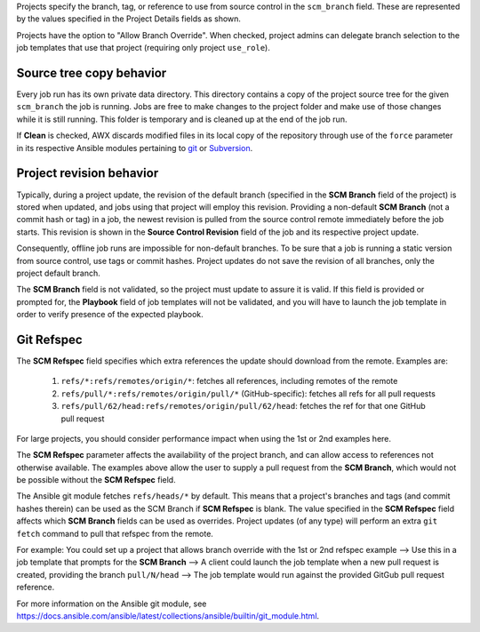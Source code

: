 .. _ug_job_branching:

Projects specify the branch, tag, or reference to use from source control in the ``scm_branch`` field. These are represented by the values specified in the Project Details fields as shown.

.. image:: ../common/images/projects-create-scm-project-branching-emphasized.png

Projects have the option to "Allow Branch Override". When checked, project admins can delegate branch selection to the job templates that use that project (requiring only project ``use_role``). 

.. image:: ../common/images/projects-create-scm-project-branch-override-checked.png



Source tree copy behavior
~~~~~~~~~~~~~~~~~~~~~~~~~~

Every job run has its own private data directory. This directory contains a copy of the project source tree for the given
``scm_branch`` the job is running. Jobs are free to make changes to the project folder and make use of those changes while it is still running. This folder is temporary and is cleaned up at the end of the job run.

If **Clean** is checked, AWX discards modified files in its local copy of the repository through use of the ``force`` parameter in its respective Ansible modules pertaining to `git`_ or `Subversion`_.

.. _`git`: https://docs.ansible.com/ansible/latest/collections/ansible/builtin/git_module.html#parameters
.. _`Subversion`: https://docs.ansible.com/ansible/latest/collections/ansible/builtin/subversion_module.html#parameters

.. image:: ../common/images/projects-create-scm-project-clean-checked.png


Project revision behavior
~~~~~~~~~~~~~~~~~~~~~~~~~~

Typically, during a project update, the revision of the default branch (specified in the **SCM Branch** field of the project)
is stored when updated, and jobs using that project will employ this revision. Providing a non-default **SCM Branch** (not a commit hash or tag) in a job, the newest revision is pulled from the source control remote immediately before the job starts.
This revision is shown in the **Source Control Revision** field of the job and its respective project update.

.. image:: ../common/images/jobs-output-branch-override-example.png

Consequently, offline job runs are impossible for non-default branches. To be sure that a job is running a static version from source control, use tags or commit hashes. Project updates do not save the revision of all branches, only the project default branch.

The **SCM Branch** field is not validated, so the project must update to assure it is valid. If this field is provided or prompted for, the **Playbook** field of job templates will not be validated, and you will have to launch the job template in order to verify presence of the expected playbook.

Git Refspec
~~~~~~~~~~~~

.. index::
   pair: git refspec; templates

The **SCM Refspec** field specifies which extra references the update should download from the remote. Examples are:

 1. ``refs/*:refs/remotes/origin/*``: fetches all references, including remotes of the remote
 2. ``refs/pull/*:refs/remotes/origin/pull/*`` (GitHub-specific): fetches all refs for all pull requests
 3. ``refs/pull/62/head:refs/remotes/origin/pull/62/head``: fetches the ref for that one GitHub pull request

For large projects, you should consider performance impact when using the 1st or 2nd examples here.

The **SCM Refspec** parameter affects the availability of the project branch, and can allow access to references not otherwise available. The examples above allow the user to supply a pull request from the **SCM Branch**, which would
not be possible without the **SCM Refspec** field.

The Ansible git module fetches ``refs/heads/*`` by default. This means that a project's branches and tags (and commit hashes therein) can be used as the SCM Branch if **SCM Refspec** is blank. The value specified in the **SCM Refspec** field affects which **SCM Branch** fields can be used as overrides. Project updates (of any type) will perform an extra ``git fetch`` command to pull that refspec from the remote.

For example: You could set up a project that allows branch override with the 1st or 2nd refspec example --> Use this in a job template that prompts for the **SCM Branch** --> A client could launch the job template when a new pull request is created, providing the branch ``pull/N/head`` --> The job template would run against the provided GitGub pull request reference.

For more information on the Ansible git module, see https://docs.ansible.com/ansible/latest/collections/ansible/builtin/git_module.html.
